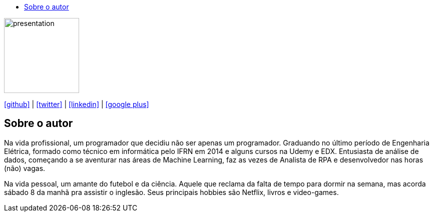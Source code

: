 :stylesheet: clean.css

:toc: left
:toc-title:  
:toclevels: 1

:icons: font

image::images/presentation_image.png[presentation, 150, 150]

icon:github[size=1.5x, link="https://github.com/wellerson-oliveira"] | icon:twitter[link="https://twitter.com/_WellersonVO"] | 
icon:linkedin[link="https://www.linkedin.com/in/wellerson-oliveira-aa121410a/"] | icon:google-plus[link="https://plus.google.com/u/0/115562689876020120903"]

== Sobre o autor

Na vida profissional, um programador que decidiu não ser apenas um programador. Graduando no último período de Engenharia Elétrica, formado como técnico em informática pelo IFRN em 2014 e alguns cursos na Udemy e EDX. Entusiasta de análise de dados, começando a se aventurar nas áreas de Machine Learning, faz as vezes de Analista de RPA e desenvolvedor nas horas (não) vagas. 

Na vida pessoal, um amante do futebol e da ciência. Aquele que reclama da falta de tempo para dormir na semana, mas acorda sábado 8 da manhã pra assistir o inglesão. Seus principais hobbies são Netflix, livros e video-games.
